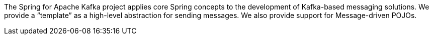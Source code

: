 The Spring for Apache Kafka project applies core Spring concepts to the development of Kafka-based messaging solutions.
We provide a "`template`" as a high-level abstraction for sending messages.
We also provide support for Message-driven POJOs.
